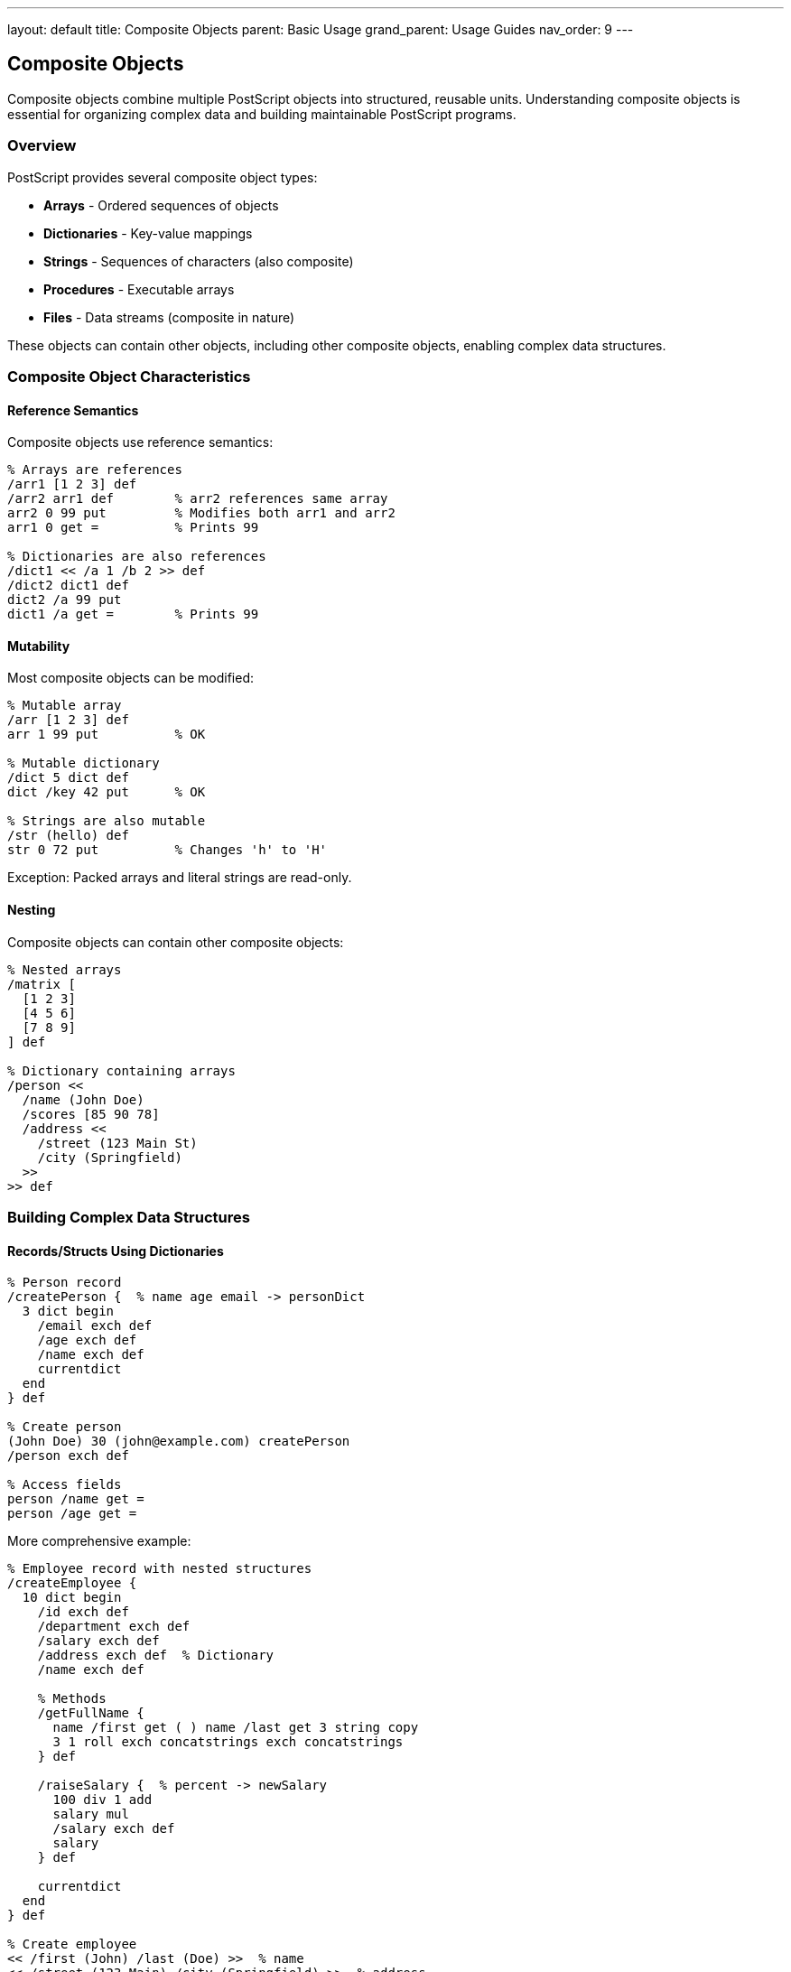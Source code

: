 ---
layout: default
title: Composite Objects
parent: Basic Usage
grand_parent: Usage Guides
nav_order: 9
---

== Composite Objects

Composite objects combine multiple PostScript objects into structured, reusable units. Understanding composite objects is essential for organizing complex data and building maintainable PostScript programs.

=== Overview

PostScript provides several composite object types:

* **Arrays** - Ordered sequences of objects
* **Dictionaries** - Key-value mappings
* **Strings** - Sequences of characters (also composite)
* **Procedures** - Executable arrays
* **Files** - Data streams (composite in nature)

These objects can contain other objects, including other composite objects, enabling complex data structures.

=== Composite Object Characteristics

==== Reference Semantics

Composite objects use reference semantics:

[source,postscript]
----
% Arrays are references
/arr1 [1 2 3] def
/arr2 arr1 def        % arr2 references same array
arr2 0 99 put         % Modifies both arr1 and arr2
arr1 0 get =          % Prints 99

% Dictionaries are also references
/dict1 << /a 1 /b 2 >> def
/dict2 dict1 def
dict2 /a 99 put
dict1 /a get =        % Prints 99
----

==== Mutability

Most composite objects can be modified:

[source,postscript]
----
% Mutable array
/arr [1 2 3] def
arr 1 99 put          % OK

% Mutable dictionary
/dict 5 dict def
dict /key 42 put      % OK

% Strings are also mutable
/str (hello) def
str 0 72 put          % Changes 'h' to 'H'
----

Exception: Packed arrays and literal strings are read-only.

==== Nesting

Composite objects can contain other composite objects:

[source,postscript]
----
% Nested arrays
/matrix [
  [1 2 3]
  [4 5 6]
  [7 8 9]
] def

% Dictionary containing arrays
/person <<
  /name (John Doe)
  /scores [85 90 78]
  /address <<
    /street (123 Main St)
    /city (Springfield)
  >>
>> def
----

=== Building Complex Data Structures

==== Records/Structs Using Dictionaries

[source,postscript]
----
% Person record
/createPerson {  % name age email -> personDict
  3 dict begin
    /email exch def
    /age exch def
    /name exch def
    currentdict
  end
} def

% Create person
(John Doe) 30 (john@example.com) createPerson
/person exch def

% Access fields
person /name get =
person /age get =
----

More comprehensive example:

[source,postscript]
----
% Employee record with nested structures
/createEmployee {
  10 dict begin
    /id exch def
    /department exch def
    /salary exch def
    /address exch def  % Dictionary
    /name exch def

    % Methods
    /getFullName {
      name /first get ( ) name /last get 3 string copy
      3 1 roll exch concatstrings exch concatstrings
    } def

    /raiseSalary {  % percent -> newSalary
      100 div 1 add
      salary mul
      /salary exch def
      salary
    } def

    currentdict
  end
} def

% Create employee
<< /first (John) /last (Doe) >>  % name
<< /street (123 Main) /city (Springfield) >>  % address
50000  % salary
(Engineering)  % department
12345  % id
createEmployee
/employee exch def

% Use employee
employee /getFullName get exec =
employee /raiseSalary get 10 exec =  % 10% raise
----

==== Lists Using Arrays

[source,postscript]
----
% Simple list operations
/createList {  % -> list
  10 dict begin
    /items [] def
    /count 0 def

    /append {  % value -> -
      % Grow array if needed
      count items length ge {
        /newItems count 10 add array def
        newItems 0 items putinterval
        /items newItems def
      } if

      items count 3 -1 roll put
      /count count 1 add def
    } def

    /get {  % index -> value
      items exch get
    } def

    /size {  % -> count
      count
    } def

    currentdict
  end
} def

% Usage
createList /list exch def
list /append get 42 exec
list /append get 99 exec
list /size get exec =        % 2
list /get get 0 exec =       % 42
----

==== Trees Using Nested Structures

[source,postscript]
----
% Binary tree node
/createNode {  % value left right -> node
  5 dict begin
    /right exch def
    /left exch def
    /value exch def

    /isLeaf {
      left null eq right null eq and
    } def

    /traverse {  % procedure -> -
      % In-order traversal
      left null ne {
        left /traverse get proc exec
      } if

      value proc exec

      right null ne {
        right /traverse get proc exec
      } if
    } def

    currentdict
  end
} def

% Create tree
% Leaf nodes
5 null null createNode /node1 exch def
15 null null createNode /node2 exch def

% Parent node
10 node1 node2 createNode /root exch def

% Traverse and print
root /traverse get { = } exec
% Prints: 5, 10, 15
----

==== Hash Tables Using Dictionaries

[source,postscript]
----
% Hash table with custom operations
/createHashTable {  % size -> hashtable
  1 dict begin
    /dict exch dict def

    /put {  % key value -> -
      dict 3 1 roll put
    } def

    /get {  % key -> value (or null)
      dict exch 2 copy known {
        get
      } {
        pop pop null
      } ifelse
    } def

    /contains {  % key -> boolean
      dict exch known
    } def

    /remove {  % key -> -
      dict exch undef
    } def

    /keys {  % -> array
      [
        dict {
          pop  % Get keys only
        } forall
      ]
    } def

    currentdict
  end
} def

% Usage
100 createHashTable /ht exch def
ht /put get (name) (John) exec
ht /put get (age) 30 exec
ht /get get (name) exec =
ht /keys get exec =
----

==== Stacks Using Arrays

[source,postscript]
----
/createStack {  % -> stack
  10 dict begin
    /items 100 array def
    /top -1 def

    /push {  % value -> -
      /top top 1 add def
      items top 3 -1 roll put
    } def

    /pop {  % -> value
      top 0 ge {
        items top get
        /top top 1 sub def
      } {
        null
      } ifelse
    } def

    /peek {  % -> value
      top 0 ge {
        items top get
      } {
        null
      } ifelse
    } def

    /isEmpty {  % -> boolean
      top 0 lt
    } def

    /size {  % -> count
      top 1 add
    } def

    currentdict
  end
} def

% Usage
createStack /stack exch def
stack /push get 10 exec
stack /push get 20 exec
stack /peek get exec =    % 20
stack /pop get exec =     % 20
stack /size get exec =    % 1
----

==== Queues Using Arrays

[source,postscript]
----
/createQueue {  % -> queue
  10 dict begin
    /items 100 array def
    /front 0 def
    /rear -1 def
    /count 0 def

    /enqueue {  % value -> -
      /rear rear 1 add 100 mod def
      items rear 3 -1 roll put
      /count count 1 add def
    } def

    /dequeue {  % -> value
      count 0 gt {
        items front get
        /front front 1 add 100 mod def
        /count count 1 sub def
      } {
        null
      } ifelse
    } def

    /isEmpty {  % -> boolean
      count 0 eq
    } def

    /size {  % -> count
      count
    } def

    currentdict
  end
} def
----

=== Object-Oriented Patterns

==== Constructor Pattern

[source,postscript]
----
% Class-like constructor
/Rectangle {  % width height -> rectangle
  10 dict begin
    /height exch def
    /width exch def

    % Methods
    /area {
      width height mul
    } def

    /perimeter {
      width height add 2 mul
    } def

    /scale {  % factor -> -
      /width width 2 index mul def
      /height height 2 index mul def
      pop
    } def

    /draw {
      gsave
        newpath
        0 0 moveto
        width 0 rlineto
        0 height rlineto
        width neg 0 rlineto
        closepath
        stroke
      grestore
    } def

    currentdict
  end
} def

% Create instances
100 50 Rectangle /rect1 exch def
200 100 Rectangle /rect2 exch def

% Use methods
rect1 /area get exec =
rect2 /perimeter get exec =
----

==== Inheritance Pattern

[source,postscript]
----
% Base class
/Shape {  % color -> shape
  5 dict begin
    /color exch def

    /setColor {  % r g b -> -
      /color [3 -1 roll 3 -1 roll 3 -1 roll] def
    } def

    /applyColor {
      color aload pop setrgbcolor
    } def

    currentdict
  end
} def

% Derived class
/Circle {  % radius color -> circle
  1 dict begin
    /parentShape exch Shape def
    /radius exch def

    % Inherit from Shape
    parentShape {
      currentdict exch 3 -1 roll put
    } forall

    % Add circle-specific methods
    /area {
      radius dup mul 3.14159 mul
    } def

    /draw {
      gsave
        applyColor
        newpath
        0 0 radius 0 360 arc
        fill
      grestore
    } def

    currentdict
  end
} def

% Create circle
50 [1 0 0] Circle /redCircle exch def
redCircle /draw get exec
----

==== Encapsulation Pattern

[source,postscript]
----
% Private state with public interface
/createCounter {  % initialValue -> counter
  5 dict begin
    % Private variable
    /value exch def

    % Public methods
    /increment {
      /value value 1 add def
    } def

    /decrement {
      /value value 1 sub def
    } def

    /getValue {
      value
    } def

    /reset {  % newValue -> -
      /value exch def
    } def

    % Return only public interface
    <<
      /increment { increment } bind
      /decrement { decrement } bind
      /getValue { getValue } bind
      /reset { reset } bind
    >>
  end
} def

% Usage - 'value' is not accessible
0 createCounter /counter exch def
counter /increment get exec
counter /increment get exec
counter /getValue get exec =  % 2
----

=== Composite Object Utilities

==== Deep Copy

[source,postscript]
----
/deepCopy {  % object -> copy
  dup type /arraytype eq {
    % Array: recursively copy elements
    dup length array
    0 1 2 index length 1 sub {
      2 index 1 index get deepCopy
      2 index 3 1 roll put
    } for
    exch pop
  } {
    dup type /dicttype eq {
      % Dictionary: recursively copy entries
      dup length dict
      begin
        1 index {
          exch deepCopy exch deepCopy def
        } forall
        currentdict
      end
      exch pop
    } {
      % Atomic type: return as-is
    } ifelse
  } ifelse
} def

% Usage
/original [1 [2 3] << /a 4 >>] def
/copy original deepCopy def
copy 1 get 0 99 put  % Doesn't affect original
----

==== Object Comparison

[source,postscript]
----
/objectsEqual {  % obj1 obj2 -> boolean
  % Check if two objects are deeply equal
  2 copy eq {
    % Same reference
    pop pop true
  } {
    2 copy type exch type ne {
      % Different types
      pop pop false
    } {
      dup type /arraytype eq {
        % Compare arrays
        2 copy length exch length ne {
          pop pop false
        } {
          /result true def
          0 1 2 index length 1 sub {
            /i exch def
            result {
              2 index i get 2 index i get objectsEqual
              /result exch def
            } if
          } for
          pop pop result
        } ifelse
      } {
        % For other types, use eq
        eq
      } ifelse
    } ifelse
  } ifelse
} def
----

==== Object Serialization

[source,postscript]
----
/serialize {  % object -> string
  dup type /arraytype eq {
    % Serialize array
    ([)
    0 1 2 index length 1 sub {
      1 index exch get serialize
      ( ) 3 1 roll
      concatstrings exch concatstrings
    } for
    (]) concatstrings
    exch pop
  } {
    dup type /dicttype eq {
      % Serialize dictionary
      (<<)
      1 index {
        exch
        =string cvs ( ) exch concatstrings
        exch serialize
        ( ) 3 1 roll concatstrings
        exch concatstrings exch concatstrings
      } forall
      (>>) concatstrings
      exch pop
    } {
      % Serialize atomic type
      =string cvs
    } ifelse
  } ifelse
} def
----

=== Practical Composite Examples

==== Example 1: Configuration Object

[source,postscript]
----
/createConfig {  % -> config
  20 dict begin
    % Default values
    /pageWidth 612 def
    /pageHeight 792 def
    /margin 72 def
    /fontSize 12 def
    /fontName /Helvetica def

    % Methods
    /set {  % key value -> -
      currentdict 3 1 roll put
    } def

    /get {  % key -> value
      currentdict exch get
    } def

    /loadDefaults {
      /pageWidth 612 def
      /pageHeight 792 def
      /margin 72 def
    } def

    /validate {
      pageWidth 0 gt
      pageHeight 0 gt and
      margin 0 ge and
      fontSize 0 gt and
    } def

    currentdict
  end
} def

% Usage
createConfig /config exch def
config /set get /fontSize 14 exec
config /get get /fontSize exec =
----

==== Example 2: Graphics Context

[source,postscript]
----
/createGraphicsContext {  % -> context
  20 dict begin
    % State
    /color [0 0 0] def
    /lineWidth 1 def
    /font /Helvetica def
    /fontSize 12 def

    % Methods
    /setColor {  % r g b -> -
      /color [3 -1 roll 3 -1 roll 3 -1 roll] def
    } def

    /setLineWidth {  % width -> -
      /lineWidth exch def
    } def

    /setFont {  % name size -> -
      /fontSize exch def
      /font exch def
    } def

    /apply {
      color aload pop setrgbcolor
      lineWidth setlinewidth
      font findfont fontSize scalefont setfont
    } def

    /save {
      <<
        /color color
        /lineWidth lineWidth
        /font font
        /fontSize fontSize
      >>
    } def

    /restore {  % savedState -> -
      begin
        /color color def
        /lineWidth lineWidth def
        /font font def
        /fontSize fontSize def
      end
    } def

    currentdict
  end
} def

% Usage
createGraphicsContext /ctx exch def
ctx /setColor get 1 0 0 exec
ctx /setLineWidth get 2 exec
ctx /apply get exec
----

==== Example 3: Document Structure

[source,postscript]
----
/createDocument {  % -> document
  15 dict begin
    /pages [] def
    /pageCount 0 def
    /currentPage null def

    /addPage {  % page -> -
      % Grow pages array if needed
      pageCount pages length ge {
        /newPages pageCount 10 add array def
        newPages 0 pages putinterval
        /pages newPages def
      } if

      pages pageCount 3 -1 roll put
      /pageCount pageCount 1 add def
    } def

    /getPage {  % index -> page
      pages exch get
    } def

    /getPageCount {
      pageCount
    } def

    /forEachPage {  % procedure -> -
      0 1 pageCount 1 sub {
        pages exch get exch exec
      } for
    } def

    currentdict
  end
} def

/createPage {  % width height -> page
  10 dict begin
    /height exch def
    /width exch def
    /content [] def
    /contentCount 0 def

    /addContent {  % contentItem -> -
      contentCount content length ge {
        /newContent contentCount 10 add array def
        newContent 0 content putinterval
        /content newContent def
      } if

      content contentCount 3 -1 roll put
      /contentCount contentCount 1 add def
    } def

    /render {
      gsave
        0 1 contentCount 1 sub {
          content exch get /draw get exec
        } for
      grestore
    } def

    currentdict
  end
} def

% Usage
createDocument /doc exch def
612 792 createPage /page1 exch def
doc /addPage get page1 exec
----

==== Example 4: Event System

[source,postscript]
----
/createEventEmitter {  % -> emitter
  10 dict begin
    /listeners 20 dict def

    /on {  % eventName handler -> -
      2 copy listeners exch known {
        % Add to existing handlers
        listeners exch get
        dup length 1 add array
        dup 0 3 -1 roll putinterval
        dup 2 index length 3 -1 roll put
        listeners 3 1 roll put
      } {
        % Create new handler array
        [exch] listeners 3 1 roll put
      } ifelse
    } def

    /emit {  % eventName data -> -
      exch
      listeners 1 index known {
        listeners exch get {
          exec
        } forall
      } {
        pop pop
      } ifelse
    } def

    /removeAllListeners {  % eventName -> -
      listeners exch undef
    } def

    currentdict
  end
} def

% Usage
createEventEmitter /emitter exch def
emitter /on get (ready) { (System ready) print } exec
emitter /emit get (ready) null exec
----

=== Best Practices

==== Use Appropriate Data Structures

[source,postscript]
----
% Good: dictionary for named fields
/person <<
  /name (John)
  /age 30
  /email (john@example.com)
>> def

% Bad: array with magic indices
/person [(John) 30 (john@example.com)] def
----

==== Encapsulate Related Data

[source,postscript]
----
% Good: bundled state and behavior
/button {
  10 dict begin
    /x exch def
    /y exch def
    /label exch def

    /draw { ... } def
    /click { ... } def

    currentdict
  end
} def

% Bad: scattered state
/buttonX 100 def
/buttonY 200 def
/buttonLabel (Click) def
/drawButton { ... } def
----

==== Validate Composite Objects

[source,postscript]
----
/validatePerson {  % person -> boolean
  dup type /dicttype ne {
    pop false
  } {
    dup /name known
    1 index /age known and
    exch pop
  } ifelse
} def
----

==== Document Object Structure

[source,postscript]
----
% Point object: << /x number /y number >>
% Rectangle object: << /origin point /size size >>
% Where size: << /width number /height number >>

/createRectangle {  % x y width height -> rectangle
  <<
    /size << /height exch /width exch >>
    /origin << /y exch /x exch >>
  >>
} def
----

=== Common Pitfalls

==== Sharing References

[source,postscript]
----
% Wrong: shared reference
/obj1 [1 2 3] def
/obj2 obj1 def
obj2 0 99 put  % Modifies obj1 too!

% Correct: create copy
/obj1 [1 2 3] def
/obj2 obj1 0 obj1 length getinterval def
obj2 0 99 put  % obj1 unchanged
----

==== Dictionary Scope Issues

[source,postscript]
----
% Wrong: losing dictionary reference
10 dict begin
  /x 42 def
end
% Can't access x anymore!

% Correct: save dictionary
10 dict begin
  /x 42 def
  currentdict
end
/myDict exch def
myDict /x get =
----

==== Memory Leaks with Circular References

[source,postscript]
----
% Be careful with circular references
/node1 5 dict def
/node2 5 dict def
node1 /next node2 put
node2 /prev node1 put
% Creates circular reference
----

=== Performance Considerations

==== Pre-allocate Collections

[source,postscript]
----
% Good: pre-allocated
/items 100 array def

% Less efficient: growing dynamically
/items [] def
% ... would need to copy and resize
----

==== Use Appropriate Collection Types

[source,postscript]
----
% Good: dictionary for lookups
/cache 100 dict def
cache /key1 value1 put
cache /key1 get  % Fast O(1) lookup

% Bad: array for lookups
/cache [/key1 value1 /key2 value2] def
% Linear search required
----

==== Cache Computed Values

[source,postscript]
----
/shape <<
  /width 100
  /height 50
  /area null  % Cached area

  /getArea {
    area null eq {
      /area width height mul def
    } if
    area
  } bind
>> def
----

=== See Also

* link:/docs/usage/basic/arrays/[Arrays] - Array operations
* link:/docs/usage/basic/procedures/[Procedures] - Executable arrays
* link:/docs/syntax/dictionaries/[Dictionaries] - Dictionary syntax
* link:/docs/syntax/arrays/[Array Syntax] - Array syntax
* link:/docs/commands/references/[Dictionary Commands] - Dictionary operations
* link:/docs/commands/references/[Array Commands] - Array operations
